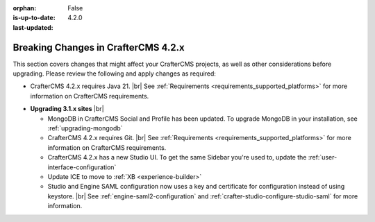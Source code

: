 :orphan:
:is-up-to-date: False
:last-updated: 4.2.0

.. _breaking-changes-4-2-x:

====================================
Breaking Changes in CrafterCMS 4.2.x
====================================
This section covers changes that might affect your CrafterCMS projects, as well as other considerations
before upgrading. Please review the following and apply changes as required:

- CrafterCMS 4.2.x requires Java 21. |br| See :ref:`Requirements <requirements_supported_platforms>` for more
  information on CrafterCMS requirements.

.. .. _compatibility-with-3.1.x:

- **Upgrading 3.1.x sites** |br|

  - MongoDB in CrafterCMS Social and Profile has been updated. To upgrade MongoDB in your installation, see
    :ref:`upgrading-mongodb`

  - CrafterCMS 4.2.x requires Git. |br| See :ref:`Requirements <requirements_supported_platforms>` for more
    information on CrafterCMS requirements.

  - CrafterCMS 4.2.x has a new Studio UI. To get the same Sidebar you're used to, update
    the :ref:`user-interface-configuration`

  - Update ICE to move to :ref:`XB <experience-builder>`

  - Studio and Engine SAML configuration now uses a key and certificate for configuration instead of using keystore. |br|
    See :ref:`engine-saml2-configuration` and :ref:`crafter-studio-configure-studio-saml` for more information.
